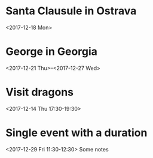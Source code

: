 * Santa Clausule in Ostrava
  <2017-12-18 Mon>

* George in Georgia
  <2017-12-21 Thu>--<2017-12-27 Wed>

* Visit dragons
  <2017-12-14 Thu 17:30-19:30>

* Single event with a duration
  <2017-12-29 Fri 11:30-12:30>
Some notes

